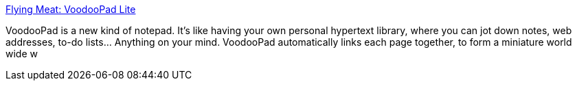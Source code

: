 :jbake-type: post
:jbake-status: published
:jbake-title: Flying Meat: VoodooPad Lite
:jbake-tags: software,freeware,macosx,_mois_mars,_année_2005
:jbake-date: 2005-03-18
:jbake-depth: ../
:jbake-uri: shaarli/1111141081000.adoc
:jbake-source: https://nicolas-delsaux.hd.free.fr/Shaarli?searchterm=http%3A%2F%2Fwww.flyingmeat.com%2Fvoodoopad%2Fvoodoopadlite.html&searchtags=software+freeware+macosx+_mois_mars+_ann%C3%A9e_2005
:jbake-style: shaarli

http://www.flyingmeat.com/voodoopad/voodoopadlite.html[Flying Meat: VoodooPad Lite]

VoodooPad is a new kind of notepad. It's like having your own personal hypertext library, where you can jot down notes, web addresses, to-do lists... Anything on your mind. VoodooPad automatically links each page together, to form a miniature world wide w
